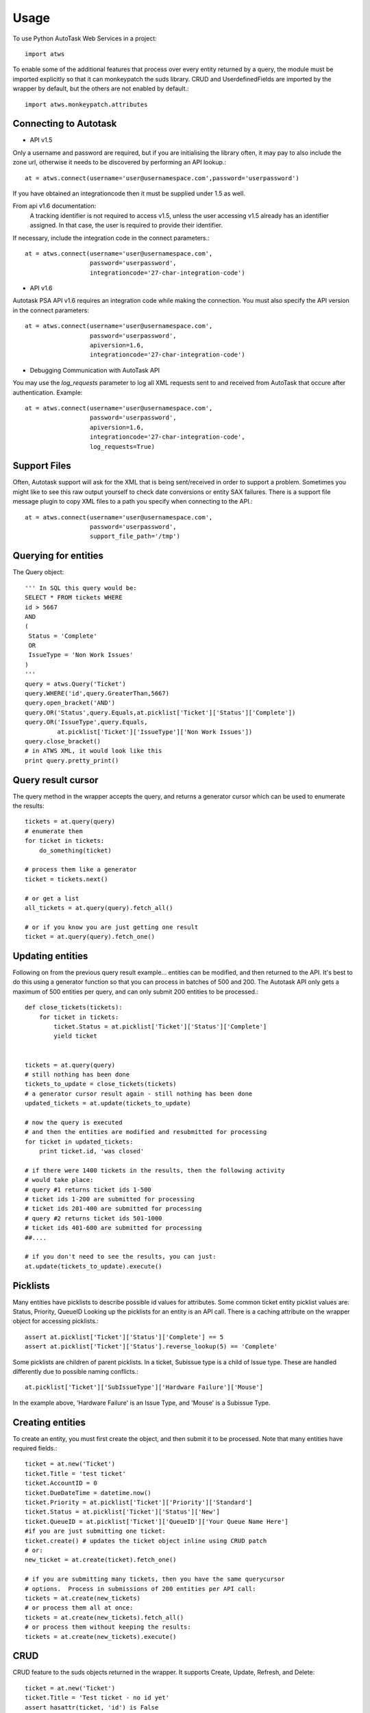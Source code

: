 =====
Usage
=====

To use Python AutoTask Web Services  in a project::

    import atws

To enable some of the additional features that process over every entity 
returned by a query, the module must be imported explicitly so that it can
monkeypatch the suds library.  CRUD and UserdefinedFields are imported by the
wrapper by default, but the others are not enabled by default.::

    import atws.monkeypatch.attributes
    

Connecting to Autotask
----------------------
* API v1.5

Only a username and password are required, but if you are initialising the
library often, it may pay to also include the zone url, otherwise it needs to
be discovered by performing an API lookup.::

    at = atws.connect(username='user@usernamespace.com',password='userpassword')

If you have obtained an integrationcode then it must be supplied under 1.5 as well.

From api v1.6 documentation:
 A tracking identifier is not required to access v1.5, unless the user accessing v1.5 already has an identifier assigned. In that case, the user is required to provide their identifier.

If necessary, include the integration code in the connect parameters.::

    at = atws.connect(username='user@usernamespace.com',
                      password='userpassword',
                      integrationcode='27-char-integration-code')

* API v1.6

Autotask PSA API v1.6 requires an integration code while making the connection.
You must also specify the API version in the connect parameters::

    at = atws.connect(username='user@usernamespace.com',
                      password='userpassword',
                      apiversion=1.6,
                      integrationcode='27-char-integration-code')

* Debugging Communication with AutoTask API

You may use the `log_requests` parameter to log all XML requests sent 
to and received from AutoTask that occure after authentication. Example::

    at = atws.connect(username='user@usernamespace.com',
                      password='userpassword',
                      apiversion=1.6,
                      integrationcode='27-char-integration-code',
                      log_requests=True)

Support Files
-------------

Often, Autotask support will ask for the XML that is being sent/received
in order to support a problem.  Sometimes you might like to see this raw
output yourself to check date conversions or entity SAX failures.
There is a support file message plugin to copy XML files to a path you specify
when connecting to the API.::

    at = atws.connect(username='user@usernamespace.com',
                      password='userpassword',
                      support_file_path='/tmp')
    
    
Querying for entities
---------------------

The Query object::

    ''' In SQL this query would be:
    SELECT * FROM tickets WHERE 
    id > 5667
    AND 
    (
     Status = 'Complete'
     OR
     IssueType = 'Non Work Issues'
    )
    '''
    query = atws.Query('Ticket')
    query.WHERE('id',query.GreaterThan,5667)
    query.open_bracket('AND')
    query.OR('Status',query.Equals,at.picklist['Ticket']['Status']['Complete'])
    query.OR('IssueType',query.Equals,
             at.picklist['Ticket']['IssueType']['Non Work Issues'])
    query.close_bracket()
    # in ATWS XML, it would look like this
    print query.pretty_print()


Query result cursor
-------------------

The query method in the wrapper accepts the query, and returns a generator
cursor which can be used to enumerate the results::

    tickets = at.query(query)
    # enumerate them
    for ticket in tickets:
        do_something(ticket)
        
    # process them like a generator
    ticket = tickets.next()
    
    # or get a list
    all_tickets = at.query(query).fetch_all()
    
    # or if you know you are just getting one result
    ticket = at.query(query).fetch_one()
    
    
Updating entities
-----------------

Following on from the previous query result example... entities can be modified,
and then returned to the API.  It's best to do this using a generator function 
so that you can process in batches of 500 and 200.  The Autotask API only gets
a maximum of 500 entities per query, and can only submit 200 entities to be 
processed.::
    
    
    def close_tickets(tickets):
        for ticket in tickets:
            ticket.Status = at.picklist['Ticket']['Status']['Complete']
            yield ticket
            
    
    tickets = at.query(query)
    # still nothing has been done
    tickets_to_update = close_tickets(tickets)
    # a generator cursor result again - still nothing has been done
    updated_tickets = at.update(tickets_to_update)
    
    # now the query is executed
    # and then the entities are modified and resubmitted for processing
    for ticket in updated_tickets:
        print ticket.id, 'was closed'
        
    # if there were 1400 tickets in the results, then the following activity 
    # would take place:
    # query #1 returns ticket ids 1-500
    # ticket ids 1-200 are submitted for processing
    # ticket ids 201-400 are submitted for processing
    # query #2 returns ticket ids 501-1000
    # ticket ids 401-600 are submitted for processing
    ##.... 
    
    # if you don't need to see the results, you can just:
    at.update(tickets_to_update).execute()


Picklists
---------

Many entities have picklists to describe possible id values for attributes.
Some common ticket entity picklist values are: Status, Priority, QueueID
Looking up the picklists for an entity is an API call.
There is a caching attribute on the wrapper object for accessing picklists.::

    assert at.picklist['Ticket']['Status']['Complete'] == 5
    assert at.picklist['Ticket']['Status'].reverse_lookup(5) == 'Complete'
         
Some picklists are children of parent picklists.  
In a ticket, Subissue type is a child of 
Issue type.  These are handled differently due to possible naming conflicts.::

    at.picklist['Ticket']['SubIssueType']['Hardware Failure']['Mouse']
    
In the example above, 'Hardware Failure' is an Issue Type, and 'Mouse' is a 
Subissue Type.


Creating entities
-----------------

To create an entity, you must first create the object, and then submit it to 
be processed.  Note that many entities have required fields.::

    ticket = at.new('Ticket')
    ticket.Title = 'test ticket'
    ticket.AccountID = 0
    ticket.DueDateTime = datetime.now()
    ticket.Priority = at.picklist['Ticket']['Priority']['Standard']
    ticket.Status = at.picklist['Ticket']['Status']['New']
    ticket.QueueID = at.picklist['Ticket']['QueueID']['Your Queue Name Here']
    #if you are just submitting one ticket:
    ticket.create() # updates the ticket object inline using CRUD patch
    # or:
    new_ticket = at.create(ticket).fetch_one()
    
    # if you are submitting many tickets, then you have the same querycursor
    # options.  Process in submissions of 200 entities per API call:
    tickets = at.create(new_tickets)
    # or process them all at once:
    tickets = at.create(new_tickets).fetch_all()
    # or process them without keeping the results:
    tickets = at.create(new_tickets).execute()
    

CRUD
----

CRUD feature to the suds objects returned in the wrapper.
It supports Create, Update, Refresh, and Delete::

    ticket = at.new('Ticket')
    ticket.Title = 'Test ticket - no id yet'
    assert hasattr(ticket, 'id') is False
    ticket.create() # this will create the ticket in Autotask
    assert ticket.id
    
    ticket.Title = 'I changed this'
    ticket.update() # this will update the ticket in Autotask


Userdefined Fields
------------------

Userdefined Fields are a little odd in the default suds object, so they are 
wrapped to provide a better interface to handle them.::

    my_udf_value = ticket.get_udf('My Udf Name')
    
    ticket.set_udf('My Udf Name', my_new_udf_value)
    ticket.update()
    
    # all attributes can be accessed by index
    ticket_status = ticket['Status']
    # if the attribute is missing, UDF will be presumed
    my_udf_value = ticket['My Udf Name']
    # and likewise for assignment.  if the attribute to be assigned isn't in the 
    SOAP specification, then a UDF will be assumed.
    ticket['Status'] = at.picklist['Ticket']['Status']['Complete']
    ticket['My New Userdefined Field'] = my_udf_value
    ticket.update()
    
Getting Invoice Markup
----------------------
Generated markup for an invoice can be fetched from ATWS by supplying invoice ID and preferred markup format (XML or HTML)

    invoice_html_string = at.get_invoice_markup(3, 'html')


Additional Features
-------------------


Attributes
~~~~~~~~~~


Marshallable
~~~~~~~~~~~~


AsDict
~~~~~~


Advanced Example
----------------


